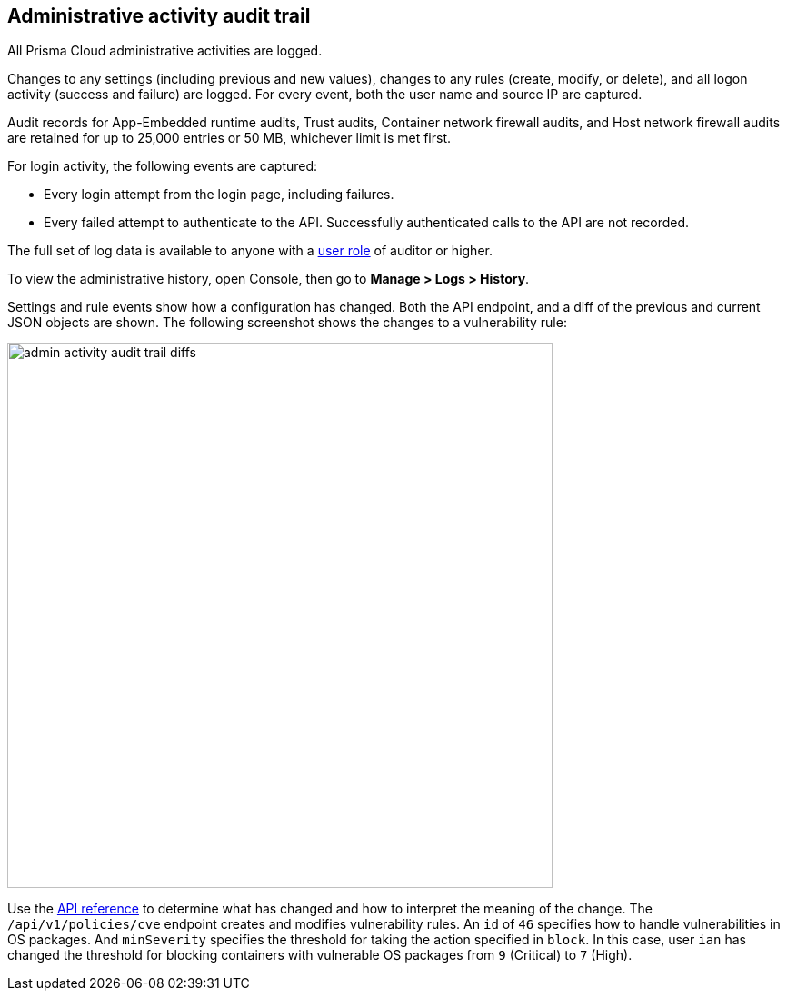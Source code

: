 == Administrative activity audit trail

All Prisma Cloud administrative activities are logged.

Changes to any settings (including previous and new values), changes to any rules (create, modify, or delete), and all logon activity (success and failure) are logged.
For every event, both the user name and source IP are captured.

Audit records for App-Embedded runtime audits, Trust audits, Container network firewall audits, and Host network firewall audits are retained for up to 25,000 entries or 50 MB, whichever limit is met first.

For login activity, the following events are captured:

* Every login attempt from the login page, including failures.
* Every failed attempt to authenticate to the API.
Successfully authenticated calls to the API are not recorded.

The full set of log data is available to anyone with a xref:../authentication/user_roles.adoc[user role] of auditor or higher.

To view the administrative history, open Console, then go to *Manage > Logs > History*.

Settings and rule events show how a configuration has changed.
Both the API endpoint, and a diff of the previous and current JSON objects are shown.
The following screenshot shows the changes to a vulnerability rule:

image::admin_activity_audit_trail_diffs.png[width=600]

Use the https://prisma.pan.dev/api/cloud/cwpp/policies/[API reference] to determine what has changed and how to interpret the meaning of the change.
The `/api/v1/policies/cve` endpoint creates and modifies vulnerability rules.
An `id` of `46` specifies how to handle vulnerabilities in OS packages.
And `minSeverity` specifies the threshold for taking the action specified in `block`.
In this case, user `ian` has changed the threshold for blocking containers with vulnerable OS packages from `9` (Critical) to `7` (High).
